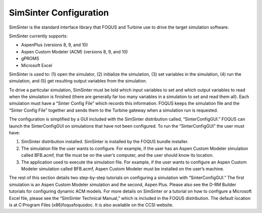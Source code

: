SimSinter Configuration
=======================

SimSinter is the standard interface library that FOQUS and Turbine use
to drive the target simulation software.

SimSinter currently supports:

* AspenPlus (versions 8, 9, and 10)
* Aspen Custom Modeler (ACM) (versions 8, 9, and 10)
* gPROMS
* Microsoft Excel

SimSinter is used to: (1) open the simulator, (2) initialize the
simulation, (3) set variables in the simulation, (4) run the simulation,
and (5) get resulting output variables from the simulation.

To drive a particular simulation, SimSinter must be told which input
variables to set and which output variables to read when the simulation
is finished (there are generally far too many variables in a simulation
to set and read them all). Each simulation must have a “Sinter Config
File” which records this information. FOQUS keeps the simulation file
and the “Sinter Config File” together and sends them to the Turbine
gateway when a simulation run is requested.

The configuration is simplified by a GUI included with the SimSinter
distribution called, “SinterConfigGUI.” FOQUS can launch the
SinterConfigGUI on simulations that have not been configured. To run the
“SinterConfigGUI” the user must have:

#. SimSinter distribution installed. SimSinter is installed by the FOQUS
   bundle installer.

#. The simulation file the user wants to configure. For example, if the
   user has an Aspen Custom Modeler simulation called BFB.acmf, that
   file must be on the user’s computer, and the user should know its
   location.

#. The application used to execute the simulation file. For example, if
   the user wants to configure an Aspen Custom Modeler simulation called
   BFB.acmf, Aspen Custom Modeler must be installed on the user’s
   machine.

The rest of this section details two step-by-step tutorials on
configuring a simulation with “SinterConfigGUI.” The first simulation is
an Aspen Custom Modeler simulation and the second, Aspen Plus. Please
also see the D-RM Builder tutorials for configuring dynamic ACM models.
For more details on SimSinter or a tutorial on how to configure a
Microsoft Excel file, please see the “SimSinter Technical Manual,” which
is included in the FOQUS distribution. The default location is at
C:\Program Files (x86)\foqus\foqus\doc. It is also available on the CCSI
website.
